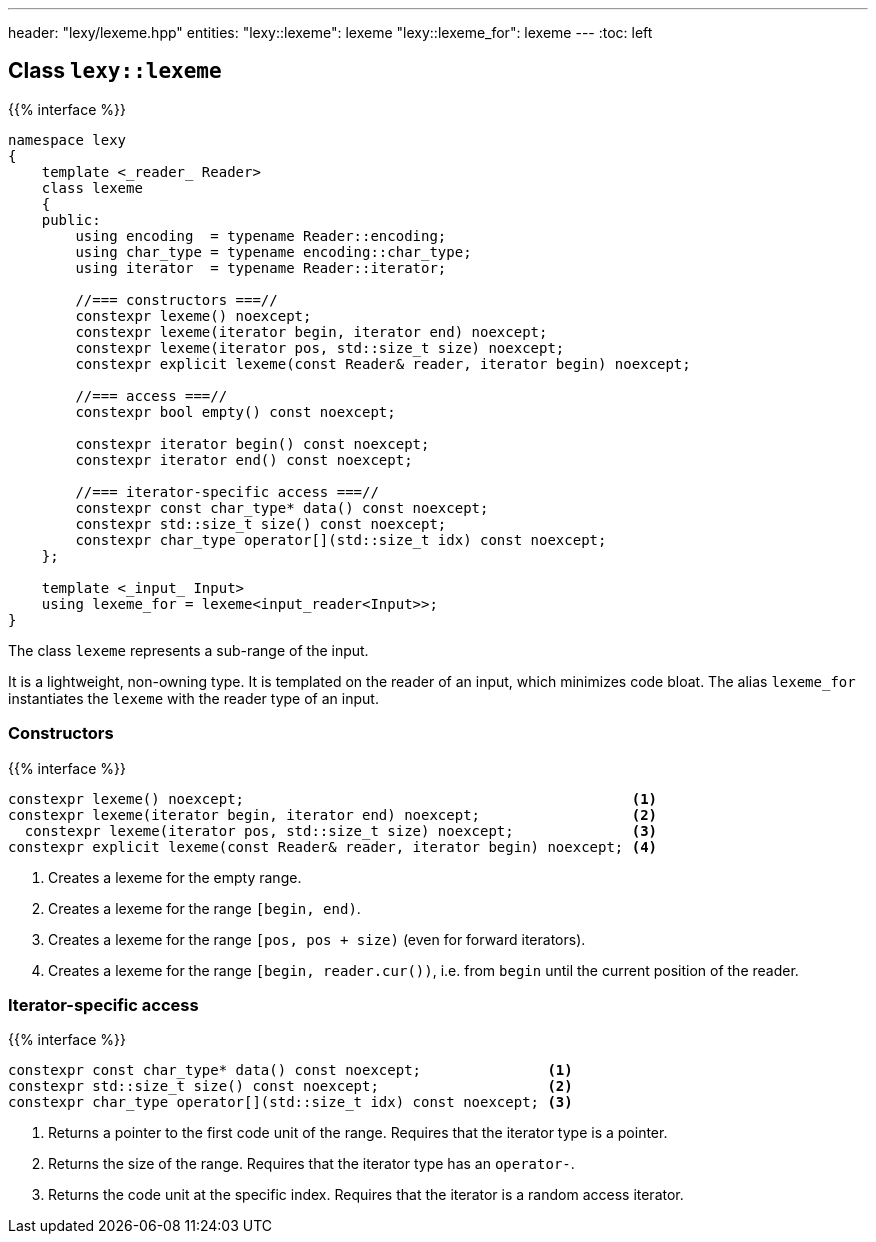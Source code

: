 ---
header: "lexy/lexeme.hpp"
entities:
  "lexy::lexeme": lexeme
  "lexy::lexeme_for": lexeme
---
:toc: left

[#lexeme]
== Class `lexy::lexeme`

{{% interface %}}
----
namespace lexy
{
    template <_reader_ Reader>
    class lexeme
    {
    public:
        using encoding  = typename Reader::encoding;
        using char_type = typename encoding::char_type;
        using iterator  = typename Reader::iterator;

        //=== constructors ===//
        constexpr lexeme() noexcept;
        constexpr lexeme(iterator begin, iterator end) noexcept;
        constexpr lexeme(iterator pos, std::size_t size) noexcept;
        constexpr explicit lexeme(const Reader& reader, iterator begin) noexcept;

        //=== access ===//
        constexpr bool empty() const noexcept;

        constexpr iterator begin() const noexcept;
        constexpr iterator end() const noexcept;

        //=== iterator-specific access ===//
        constexpr const char_type* data() const noexcept;
        constexpr std::size_t size() const noexcept;
        constexpr char_type operator[](std::size_t idx) const noexcept;
    };

    template <_input_ Input>
    using lexeme_for = lexeme<input_reader<Input>>;
}
----

[.lead]
The class `lexeme` represents a sub-range of the input.

It is a lightweight, non-owning type.
It is templated on the reader of an input, which minimizes code bloat.
The alias `lexeme_for` instantiates the `lexeme` with the reader type of an input.

=== Constructors

{{% interface %}}
----
constexpr lexeme() noexcept;                                              <1>
constexpr lexeme(iterator begin, iterator end) noexcept;                  <2>
  constexpr lexeme(iterator pos, std::size_t size) noexcept;              <3>
constexpr explicit lexeme(const Reader& reader, iterator begin) noexcept; <4>
----
<1> Creates a lexeme for the empty range.
<2> Creates a lexeme for the range `[begin, end)`.
<3> Creates a lexeme for the range `[pos, pos + size)` (even for forward iterators).
<4> Creates a lexeme for the range `[begin, reader.cur())`, i.e. from `begin` until the current position of the reader.

=== Iterator-specific access

{{% interface %}}
----
constexpr const char_type* data() const noexcept;               <1>
constexpr std::size_t size() const noexcept;                    <2>
constexpr char_type operator[](std::size_t idx) const noexcept; <3>
----
<1> Returns a pointer to the first code unit of the range.
    Requires that the iterator type is a pointer.
<2> Returns the size of the range.
    Requires that the iterator type has an `operator-`.
<3> Returns the code unit at the specific index.
    Requires that the iterator is a random access iterator.

